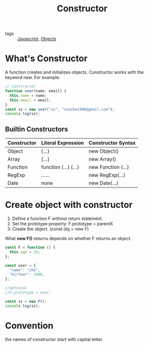 :PROPERTIES:
:ID:       80da4719-f62a-442d-9bfa-79b380c56f1e
:END:
#+title: Constructor
#+filetags: :Javascript:

- tags :: [[id:98730b92-6677-4ef0-bf88-3c8cf7a33504][Javascript]], [[id:a6917226-1993-44ca-8612-43dc0849da68][Objects]]

* What's Constructor

A function creates and initializes objects. Constructor works with the keyword new. For example: 

#+begin_src js
// Constructor
function user(name, email) {
  this.name = name;
  this.email = email;
}
const sz = new user("sz", "sunzhe1996@gmail.com");
console.log(sz);
#+end_src

** Builtin Constructors

| Constructor | Literal Expression   | Constructor Syntax |
|-------------+----------------------+--------------------|
| Object      | {...}                | new Object()       |
| Array       | [...]                | new Array()        |
| Function    | function (...) {...} | new Function (...) |
| RegExp      | /.../...             | new RegExp(...)    |
| Date        | none                 | new Date(...)      |

* Create object with constructor

1. Define a function F without return statement.
2. Set the prototype property: F.prototype = parentX
3. Create the object. (const obj = new F)

What *new F()* returns depends on whether F returns an object.

#+begin_src js
const F = function () {
  this.age = 25;
};

const user = {
  "name": "zhe",
  "birYear": 1996,
};

//optional
//F.prototype = user;

const sz = new F();
console.log(sz);
#+end_src

* Convention

the names of constructor start with capital letter.

